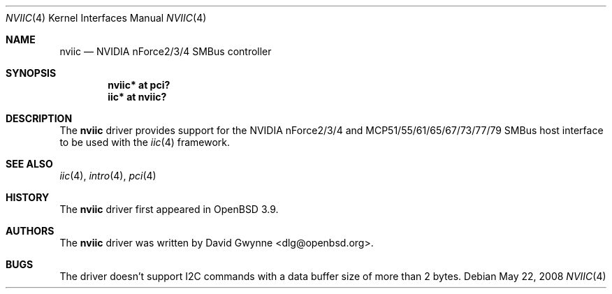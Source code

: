 .\"	$OpenBSD: src/share/man/man4/nviic.4,v 1.11 2009/06/18 08:21:20 jsg Exp $
.\"
.\" Copyright (c) 2005 David Gwynne <dlg@openbsd.org>
.\"
.\" Permission to use, copy, modify, and distribute this software for any
.\" purpose with or without fee is hereby granted, provided that the above
.\" copyright notice and this permission notice appear in all copies.
.\"
.\" THE SOFTWARE IS PROVIDED "AS IS" AND THE AUTHOR DISCLAIMS ALL WARRANTIES
.\" WITH REGARD TO THIS SOFTWARE INCLUDING ALL IMPLIED WARRANTIES OF
.\" MERCHANTABILITY AND FITNESS. IN NO EVENT SHALL THE AUTHOR BE LIABLE FOR
.\" ANY SPECIAL, DIRECT, INDIRECT, OR CONSEQUENTIAL DAMAGES OR ANY DAMAGES
.\" WHATSOEVER RESULTING FROM LOSS OF USE, DATA OR PROFITS, WHETHER IN AN
.\" ACTION OF CONTRACT, NEGLIGENCE OR OTHER TORTIOUS ACTION, ARISING OUT OF
.\" OR IN CONNECTION WITH THE USE OR PERFORMANCE OF THIS SOFTWARE.
.\"
.Dd $Mdocdate: May 22 2008 $
.Dt NVIIC 4
.Os
.Sh NAME
.Nm nviic
.Nd NVIDIA nForce2/3/4 SMBus controller
.Sh SYNOPSIS
.Cd "nviic* at pci?"
.Cd "iic* at nviic?"
.Sh DESCRIPTION
The
.Nm
driver provides support for the NVIDIA nForce2/3/4
and MCP51/55/61/65/67/73/77/79 SMBus
host interface to be used with the
.Xr iic 4
framework.
.Sh SEE ALSO
.Xr iic 4 ,
.Xr intro 4 ,
.Xr pci 4
.Sh HISTORY
The
.Nm
driver first appeared in
.Ox 3.9 .
.Sh AUTHORS
.An -nosplit
The
.Nm
driver was written by
.An David Gwynne Aq dlg@openbsd.org .
.Sh BUGS
The driver doesn't support I2C commands with a data buffer size of more
than 2 bytes.
